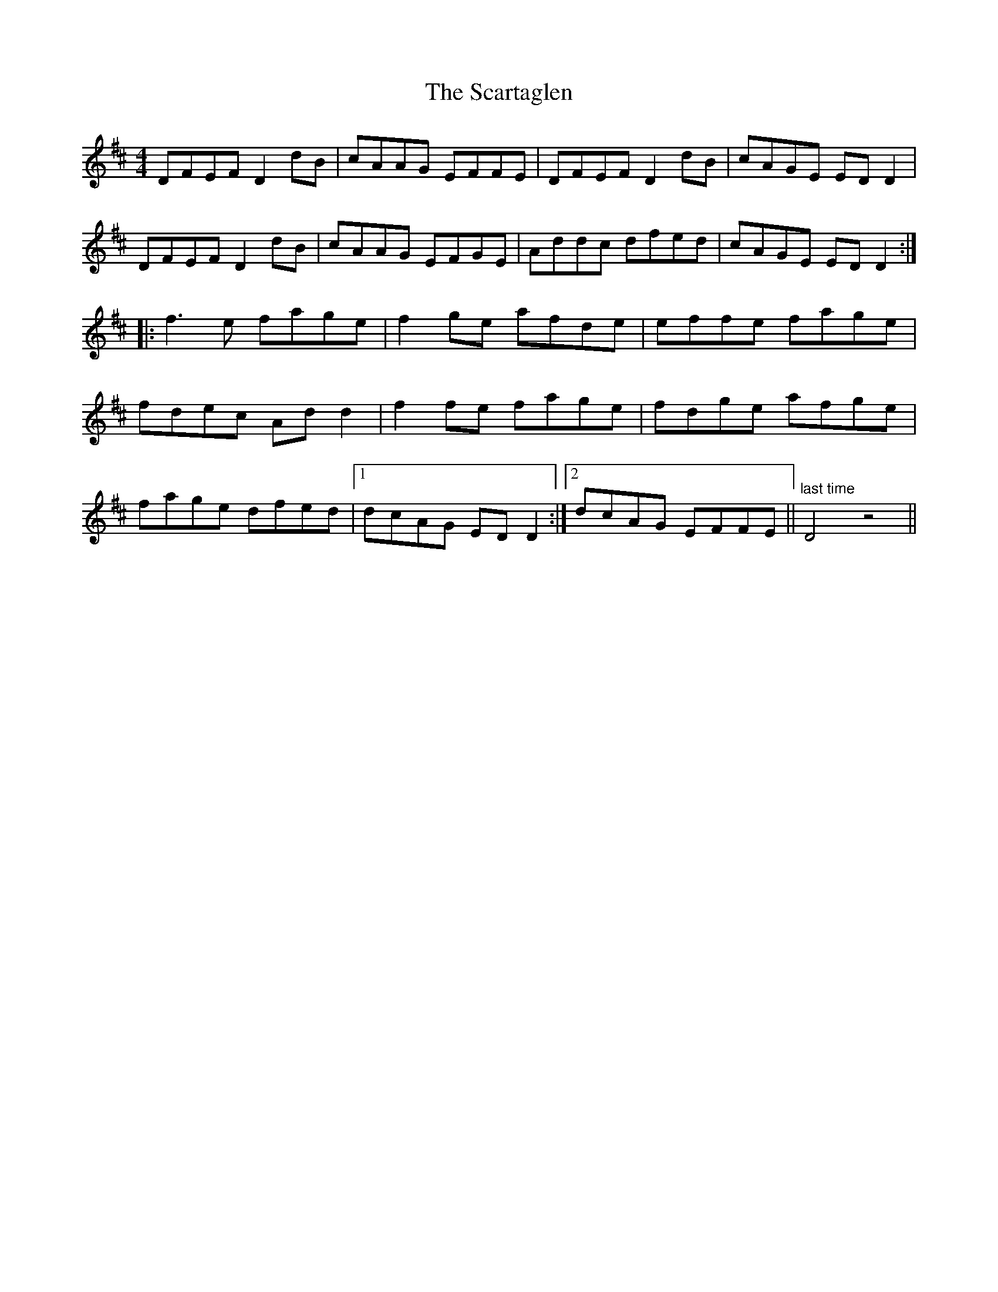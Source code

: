 X: 36045
T: Scartaglen, The
R: reel
M: 4/4
K: Dmajor
DFEF D2dB|cAAG EFFE|DFEF D2dB|cAGE EDD2|
DFEF D2dB|cAAG EFGE|Addc dfed|cAGE EDD2:|
|:f3e fage|f2ge afde|effe fage|
fdec Add2|f2fe fage|fdge afge|
fage dfed|1 dcAG EDD2:|2 dcAG EFFE||"last time" D4z4||

